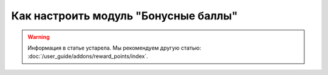 *************************************
Как настроить модуль "Бонусные баллы"
*************************************

.. warning::

    Информация в статье устарела. Мы рекомендуем другую статью: :doc:`/user_guide/addons/reward_points/index`.